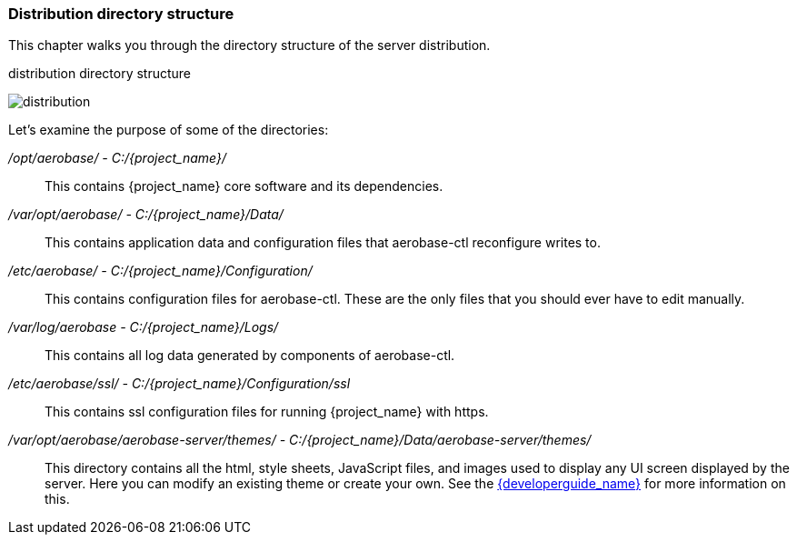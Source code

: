 
=== Distribution directory structure

This chapter walks you through the directory structure of the server distribution.

.distribution directory structure
image:{project_images}/files1.png[alt="distribution"]

Let's examine the purpose of some of the directories:

_/opt/aerobase/ - C:/{project_name}/_::
  This contains {project_name} core software and its dependencies.

_/var/opt/aerobase/ - C:/{project_name}/Data/_::
  This contains application data and configuration files that aerobase-ctl reconfigure writes to.

_/etc/aerobase/ - C:/{project_name}/Configuration/_::
  This contains configuration files for aerobase-ctl. These are the only files that you should ever have to edit manually.

_/var/log/aerobase - C:/{project_name}/Logs/_::
  This contains all log data generated by components of aerobase-ctl.

_/etc/aerobase/ssl/ - C:/{project_name}/Configuration/ssl_::
  This contains ssl configuration files for running {project_name} with https.

_/var/opt/aerobase/aerobase-server/themes/ - C:/{project_name}/Data/aerobase-server/themes/_::
  This directory contains all the html, style sheets, JavaScript files, and images used to display any UI screen displayed by the server.
  Here you can modify an existing theme or create your own.  See the link:{developerguide_link}[{developerguide_name}] for more information on this.
